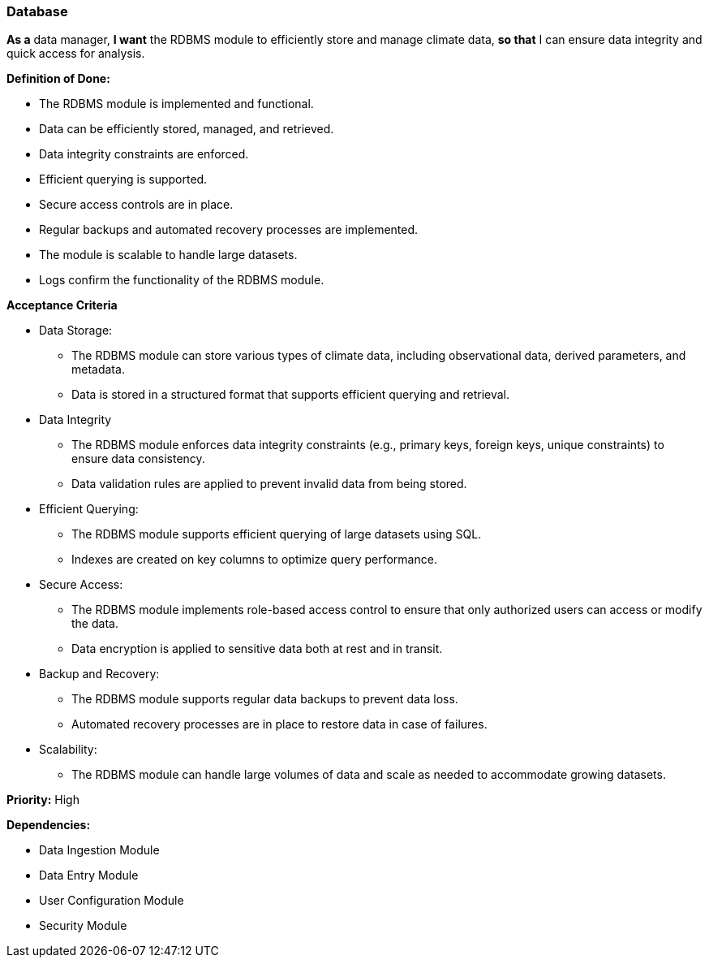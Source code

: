 ### Database

*As a* data manager,
*I want* the RDBMS module to efficiently store and manage climate data,
*so that* I can ensure data integrity and quick access for analysis.

*Definition of Done:*

* The RDBMS module is implemented and functional.
* Data can be efficiently stored, managed, and retrieved.
* Data integrity constraints are enforced.
* Efficient querying is supported.
* Secure access controls are in place.
* Regular backups and automated recovery processes are implemented.
* The module is scalable to handle large datasets.
* Logs confirm the functionality of the RDBMS module.

*Acceptance Criteria*

* Data Storage:
** The RDBMS module can store various types of climate data, including observational data, derived parameters, and metadata.
** Data is stored in a structured format that supports efficient querying and retrieval.
* Data Integrity
** The RDBMS module enforces data integrity constraints (e.g., primary keys, foreign keys, unique constraints) to ensure data consistency.
** Data validation rules are applied to prevent invalid data from being stored.
* Efficient Querying:
** The RDBMS module supports efficient querying of large datasets using SQL.
** Indexes are created on key columns to optimize query performance.
* Secure Access:
** The RDBMS module implements role-based access control to ensure that only authorized users can access or modify the data.
** Data encryption is applied to sensitive data both at rest and in transit.
* Backup and Recovery:
** The RDBMS module supports regular data backups to prevent data loss.
** Automated recovery processes are in place to restore data in case of failures.
* Scalability:
** The RDBMS module can handle large volumes of data and scale as needed to accommodate growing datasets.

*Priority:* High

*Dependencies:*

* Data Ingestion Module
* Data Entry Module
* User Configuration Module
* Security Module


